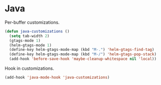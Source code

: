 * Java

  Per-buffer customizations.

  #+begin_src emacs-lisp
    (defun java-customizations ()
      (setq tab-width 2)
      (gtags-mode 1)
      (helm-gtags-mode 1)
      (define-key helm-gtags-mode-map (kbd "M-.") 'helm-gtags-find-tag)
      (define-key helm-gtags-mode-map (kbd "M-/") 'helm-gtags-pop-stack)
      (add-hook 'before-save-hook 'maybe-cleanup-whitespace nil 'local))
  #+end_src

  Hook in customizations.

  #+begin_src emacs-lisp
    (add-hook 'java-mode-hook 'java-customizations)
  #+end_src
